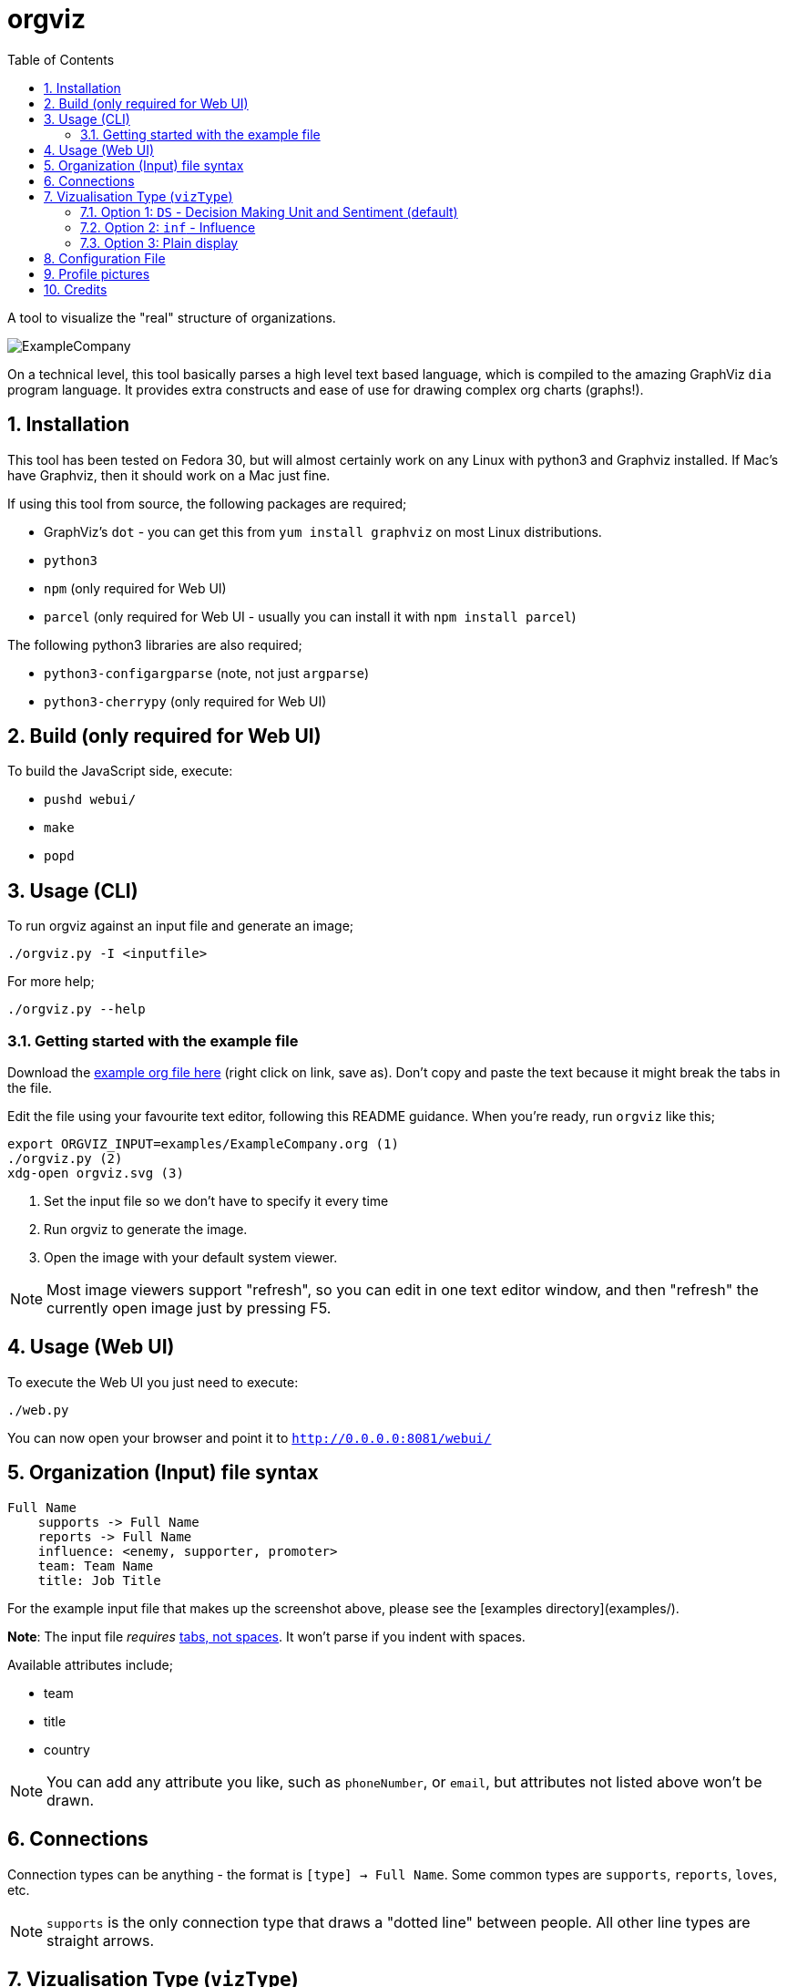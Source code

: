 :sectnums:
:title: orgviz 
:sectanchors:
:toc:

= orgviz 

A tool to visualize the "real" structure of organizations.

image::docs/ExampleCompany.png[]

On a technical level, this tool basically parses a high level text based language, which is compiled to the amazing GraphViz `dia` program language. It provides extra constructs and ease of use for drawing complex org charts (graphs!). 

== Installation

This tool has been tested on Fedora 30, but will almost certainly work on any
Linux with python3 and Graphviz installed. If Mac's have Graphviz, then it
should work on a Mac just fine.

If using this tool from source, the following packages are required; 

- GraphViz's `dot` - you can get this from `yum install graphviz` on most Linux distributions.
- `python3`
- `npm` (only required for Web UI)
- `parcel` (only required for Web UI - usually you can install it with `npm install parcel`)

The following python3 libraries are also required; 

- `python3-configargparse` (note, not just `argparse`)
- `python3-cherrypy` (only required for Web UI)

== Build (only required for Web UI)

To build the JavaScript side, execute:

- `pushd webui/`
- `make`
- `popd`

== Usage (CLI)

To run orgviz against an input file and generate an image;

`./orgviz.py -I <inputfile>`

For more help; 

`./orgviz.py --help`


=== Getting started with the example file

Download the https://raw.githubusercontent.com/jamesread/orgviz/master/examples/ExampleCompany.org[example org file here] (right click on link, save as). Don't
copy and paste the text because it might break the tabs in the file. 

Edit the file using your favourite text editor, following this README guidance.
When you're ready, run `orgviz` like this; 

----
export ORGVIZ_INPUT=examples/ExampleCompany.org (1)
./orgviz.py (2)
xdg-open orgviz.svg (3)
----
1. Set the input file so we don't have to specify it every time
2. Run orgviz to generate the image.
3. Open the image with your default system viewer. 

NOTE: Most image viewers support "refresh", so you can edit in one text editor
window, and then "refresh" the currently open image just by pressing F5.

== Usage (Web UI)

To execute the Web UI you just need to execute:

`./web.py`

You can now open your browser and point it to `http://0.0.0.0:8081/webui/`

== Organization (Input) file syntax

----
Full Name
    supports -> Full Name
    reports -> Full Name
    influence: <enemy, supporter, promoter>
    team: Team Name
    title: Job Title
----

For the example input file that makes up the screenshot above, please see the [examples directory](examples/).

**Note**: The input file __requires__ https://www.youtube.com/watch?v=SsoOG6ZeyUI[tabs, not spaces]. It won't
parse if you indent with spaces. 

Available attributes include;

* team
* title
* country

NOTE: You can add any attribute you like, such as `phoneNumber`, or `email`, 
but attributes not listed above won't be drawn.

== Connections

Connection types can be anything - the format is `[type] -> Full Name`. Some
common types are `supports`, `reports`, `loves`, etc. 

NOTE: `supports` is the only connection type that draws a "dotted line" between
people. All other line types are straight arrows.

== Vizualisation Type (`vizType`)

When rendering the picture, there are various ways to vizualize the people. You
can choose 1 of these options (eg `--vizType none`);

1. `DS` - **Decision Making Unit** and **Sentiment** (default) 
** Uses the `dmu` and `sentiment` attributes on people. <<vizTypeDs,Go to `vizType=DS` docs>>.
2. `inf` - Influence - A simple enemy / supporter / promoter
** Uses the `influence` attribute on people. <<vizTypeInf,Go to `vizType=inf` docs>>
3. `none` - everyone is drawn with just white boxes. <<vizTypeNone,Go to `vizType=none` docs>>


=== Option 1: `DS` - Decision Making Unit and Sentiment [[vizTypeDs]] (default)

orgviz defaults to this `DS` view, which is useful for sales. `DS`
stands for **Decision Making Unit** (`dmu`) and **Sentiment** (`sentiment`). 

==== Example

image::docs/vizTypeDs.png[Example of DS]

==== How to use

----
James
	title: Support Engineer
	dmu: U
	sentiment: O
----

Available `dmu` options;

- **U**ser - These are the people in an organisation who actually work with the products/services and get organisational benefits from them.  In many instances they are the ones that initiate the requirement for a solution.
- **I**nfluencer - These are the people who can influence the buying decision for a number of reasons. For example, the IT team within and company may influence an organisation’s decision as to what software or solutions the company should buy. In this example, they are often the ones charged with evaluating various alternatives and making the internal recommendation to the business. If Red Hat is selected then we have achieved a Technical Win
- **G**atekeeper - These people control the flow of information to others. For example, a personal secretary may not allow the sales people from a supplier to have access to deciders or users. Likewise, a receptionist may play the role of a gatekeeper as he/she usually maintains telephone, email, and postal communications.  
- **B**uyer - These are the people who have formal authority to negotiate with suppliers. They negotiate and arrange terms of purchase with the suppliers. As negotiation is a specialist area, high level employees usually play the roles of buyers.
- **D**ecision Maker - These are the people who have the final say in the buying decision. They have the power and authority to select the final suppliers to move on with the buying process.  For example, the finance manager in a company may decide which supplier to work with on the basis of how much money the supplier is asking for a particular product/service.

Available `sentiment` options;

- **P**roponent
- **N**eutral
- **O**pponent 

=== Option 2: `inf` - Influence [[vizTypeInf]]

There is also the option to use a more simple view, called "influence" - does
this person influential or not?

==== Example

image::docs/vizTypeInf.png[Example of DS]

==== How to use

----
James 
	title: Support Engineer
	influence: enemy
----

Available `influence` options; 

- `enemy` - Red
- `supporter` - Blue
- `promoter` - Green
- `internal` - Black

=== Option 3: Plain display [[vizTypeNone]]

Sometimes you don't want to show the influence type when generating the
picture - this is useful for presentations and similar. 

==== Example

image::docs/vizTypeNone.png[Example of no vizType]

==== How to use

You don't need to change any attributes. Simply run orgviz like this;

----
./orgviz.py --vizType none
----

== Configuration File

If you get tired of specifying command line options, then create
`~/.orgviz.cfg` and pop your options in there to save time. You can use
`--help` to find the list of all available options.

== Profile pictures

At the moment, profile pictures just come from a directory of `.jpeg` files
that match people's names. Set the `profilePictureDirectory` option to a
directory of photos, and `profilePictures` to use this feature.

There is a separate microservice in development that auto-grabs profile
pictures and LinkedIn details, but this is not released yet.

== Credits

- Alice: https://www.pexels.com/photo/woman-wearing-blue-top-2169434/[Photo by Heitor Verdi from Pexels]
- Bob: https://www.pexels.com/photo/photography-of-a-guy-wearing-green-shirt-1222271/[Photo by Justin Shaifer from Pexels]
- Charles: https://www.pexels.com/photo/man-leaning-on-wall-2128807/[Photo from Pexels]
- Dave: https://www.pexels.com/photo/gray-scale-bearded-man-842980/[Photo by Craig McKay from Pexels]
- Fred: https://www.pexels.com/photo/man-crossed-arms-1516680/[Photo by Nitin Khajotia from Pexels]

 
